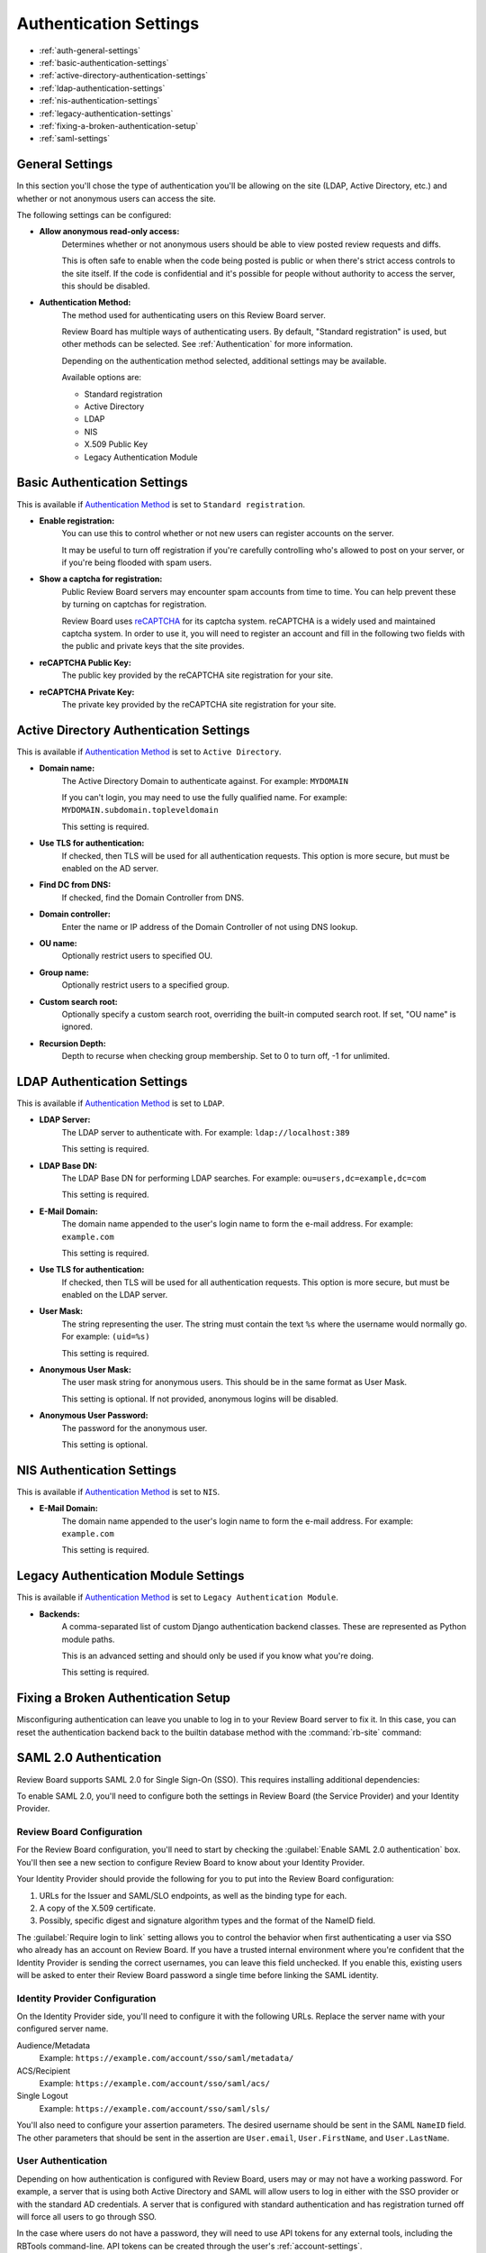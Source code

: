 .. _authentication-settings:

=======================
Authentication Settings
=======================

* :ref:`auth-general-settings`
* :ref:`basic-authentication-settings`
* :ref:`active-directory-authentication-settings`
* :ref:`ldap-authentication-settings`
* :ref:`nis-authentication-settings`
* :ref:`legacy-authentication-settings`
* :ref:`fixing-a-broken-authentication-setup`
* :ref:`saml-settings`


.. _auth-general-settings:

General Settings
================

In this section you'll chose the type of authentication you'll be allowing
on the site (LDAP, Active Directory, etc.) and whether or not anonymous
users can access the site.

The following settings can be configured:

* **Allow anonymous read-only access:**
    Determines whether or not anonymous users should be able to view
    posted review requests and diffs.

    This is often safe to enable when the code being posted is public or when
    there's strict access controls to the site itself. If the code is
    confidential and it's possible for people without authority to access
    the server, this should be disabled.


.. _`Authentication Method`:
.. _authentication-method:

* **Authentication Method:**
    The method used for authenticating users on this Review Board server.

    Review Board has multiple ways of authenticating users. By default,
    "Standard registration" is used, but other methods can be selected. See
    :ref:`Authentication` for more information.

    Depending on the authentication method selected, additional settings may
    be available.

    Available options are:

    * Standard registration
    * Active Directory
    * LDAP
    * NIS
    * X.509 Public Key
    * Legacy Authentication Module


.. _basic-authentication-settings:

Basic Authentication Settings
=============================

This is available if `Authentication Method`_ is set to
``Standard registration``.

* **Enable registration:**
    You can use this to control whether or not new users can register accounts
    on the server.

    It may be useful to turn off registration if you're carefully controlling
    who's allowed to post on your server, or if you're being flooded with
    spam users.

* **Show a captcha for registration:**
    Public Review Board servers may encounter spam accounts from time to time.
    You can help prevent these by turning on captchas for registration.

    Review Board uses reCAPTCHA_ for its captcha system. reCAPTCHA is a
    widely used and maintained captcha system. In order to use it, you will
    need to register an account and fill in the following two fields with the
    public and private keys that the site provides.

* **reCAPTCHA Public Key:**
    The public key provided by the reCAPTCHA site registration for your site.

* **reCAPTCHA Private Key:**
    The private key provided by the reCAPTCHA site registration for your site.

.. _reCAPTCHA: https://www.google.com/recaptcha/intro/


.. _active-directory-authentication-settings:

Active Directory Authentication Settings
========================================

This is available if `Authentication Method`_ is set to ``Active Directory``.

* **Domain name:**
    The Active Directory Domain to authenticate against.
    For example: ``MYDOMAIN``

    If you can't login, you may need to use the fully qualified name.
    For example: ``MYDOMAIN.subdomain.topleveldomain``

    This setting is required.

* **Use TLS for authentication:**
    If checked, then TLS will be used for all authentication requests. This
    option is more secure, but must be enabled on the AD server.

* **Find DC from DNS:**
    If checked, find the Domain Controller from DNS.

* **Domain controller:**
    Enter the name or IP address of the Domain Controller of not using DNS lookup.

* **OU name:**
    Optionally restrict users to specified OU.

* **Group name:**
    Optionally restrict users to a specified group.

* **Custom search root:**
    Optionally specify a custom search root, overriding the built-in computed
    search root. If set, "OU name" is ignored.

* **Recursion Depth:**
    Depth to recurse when checking group membership. Set to 0 to turn off,
    -1 for unlimited.

.. _ldap-authentication-settings:

LDAP Authentication Settings
============================

This is available if `Authentication Method`_ is set to ``LDAP``.

* **LDAP Server:**
    The LDAP server to authenticate with.
    For example: ``ldap://localhost:389``

    This setting is required.

* **LDAP Base DN:**
    The LDAP Base DN for performing LDAP searches.
    For example: ``ou=users,dc=example,dc=com``

    This setting is required.

* **E-Mail Domain:**
    The domain name appended to the user's login name to form the e-mail
    address. For example: ``example.com``

    This setting is required.

* **Use TLS for authentication:**
    If checked, then TLS will be used for all authentication requests. This
    option is more secure, but must be enabled on the LDAP server.

* **User Mask:**
    The string representing the user. The string must contain the text
    ``%s`` where the username would normally go.
    For example: ``(uid=%s)``

    This setting is required.

* **Anonymous User Mask:**
    The user mask string for anonymous users. This should be in the same
    format as User Mask.

    This setting is optional. If not provided, anonymous logins will be
    disabled.

* **Anonymous User Password:**
    The password for the anonymous user.

    This setting is optional.


.. _nis-authentication-settings:

NIS Authentication Settings
===========================

This is available if `Authentication Method`_ is set to ``NIS``.

* **E-Mail Domain:**
    The domain name appended to the user's login name to form the e-mail
    address. For example: ``example.com``

    This setting is required.


.. _legacy-authentication-settings:

Legacy Authentication Module Settings
=====================================

This is available if `Authentication Method`_ is set to
``Legacy Authentication Module``.

* **Backends:**
    A comma-separated list of custom Django authentication backend classes.
    These are represented as Python module paths.

    This is an advanced setting and should only be used if you know what
    you're doing.

    This setting is required.


.. _fixing-a-broken-authentication-setup:

Fixing a Broken Authentication Setup
====================================

Misconfiguring authentication can leave you unable to log in to your Review
Board server to fix it. In this case, you can reset the authentication backend
back to the builtin database method with the :command:`rb-site` command:

.. tabs::

   .. code-tab:: console Python Virtual Environments

      $ /opt/reviewboard/bin/rb-site manage /path/to/site \
            set-siteconfig --key=auth_backend --value=builtin

   .. code-tab:: console System Installs

      $ rb-site manage /path/to/site \
            set-siteconfig --key=auth_backend --value=builtin


.. _saml-settings:

SAML 2.0 Authentication
=======================

Review Board supports SAML 2.0 for Single Sign-On (SSO). This requires
installing additional dependencies:

.. tabs::

   .. code-tab:: console Python Virtual Environments

      $ /opt/reviewboard/bin/pip install -U 'ReviewBoard[saml]'

   .. code-tab:: console System Installs

      $ pip3 install -U 'ReviewBoard[saml]'

To enable SAML 2.0, you'll need to configure both the settings in Review Board
(the Service Provider) and your Identity Provider.


Review Board Configuration
--------------------------

For the Review Board configuration, you'll need to start by checking the
:guilabel:`Enable SAML 2.0 authentication` box. You'll then see a new section
to configure Review Board to know about your Identity Provider.

Your Identity Provider should provide the following for you to put into the
Review Board configuration:

1. URLs for the Issuer and SAML/SLO endpoints, as well as the binding type for
   each.
2. A copy of the X.509 certificate.
3. Possibly, specific digest and signature algorithm types and the format of
   the NameID field.

The :guilabel:`Require login to link` setting allows you to control the
behavior when first authenticating a user via SSO who already has an account on
Review Board. If you have a trusted internal environment where you're confident
that the Identity Provider is sending the correct usernames, you can leave this
field unchecked. If you enable this, existing users will be asked to enter
their Review Board password a single time before linking the SAML identity.


Identity Provider Configuration
-------------------------------

On the Identity Provider side, you'll need to configure it with the following
URLs. Replace the server name with your configured server name.

Audience/Metadata
    Example: ``https://example.com/account/sso/saml/metadata/``

ACS/Recipient
    Example: ``https://example.com/account/sso/saml/acs/``

Single Logout
    Example: ``https://example.com/account/sso/saml/sls/``

You'll also need to configure your assertion parameters. The desired username
should be sent in the SAML ``NameID`` field. The other parameters that should
be sent in the assertion are ``User.email``, ``User.FirstName``, and
``User.LastName``.


User Authentication
-------------------

Depending on how authentication is configured with Review Board, users may or
may not have a working password. For example, a server that is using both
Active Directory and SAML will allow users to log in either with the SSO
provider or with the standard AD credentials. A server that is configured with
standard authentication and has registration turned off will force all users to
go through SSO.

In the case where users do not have a password, they will need to use API
tokens for any external tools, including the RBTools command-line. API tokens
can be created through the user's :ref:`account-settings`.

After creating an API token, users can use it to authenticate.

To configure RBTools to authenticate by adding the token to
:file:`.reviewboardrc`, include the following::

    API_TOKEN = "<token>"

Alternatively, if you don't want to store the token, pass it to :command:`rbt
login`. This will create a session cookie that will be used for subsequent
RBTools commands. This may require periodic re-authentication as the sessions
expire.

.. code-block:: console

    $ rbt login --api-token <token>

See :ref:`api-tokens` for more information on creating API tokens.
